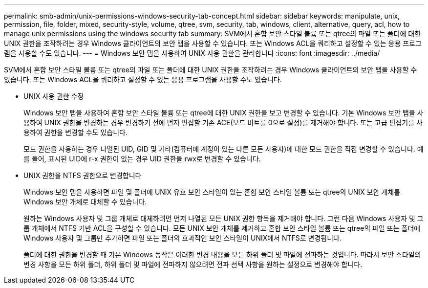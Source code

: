 ---
permalink: smb-admin/unix-permissions-windows-security-tab-concept.html 
sidebar: sidebar 
keywords: manipulate, unix, permission, file, folder, mixed, security-style, volume, qtree, svm, security, tab, windows, client, alternative, query, acl, how to manage unix permissions using the windows security tab 
summary: SVM에서 혼합 보안 스타일 볼륨 또는 qtree의 파일 또는 폴더에 대한 UNIX 권한을 조작하려는 경우 Windows 클라이언트의 보안 탭을 사용할 수 있습니다. 또는 Windows ACL을 쿼리하고 설정할 수 있는 응용 프로그램을 사용할 수도 있습니다. 
---
= Windows 보안 탭을 사용하여 UNIX 사용 권한을 관리합니다
:icons: font
:imagesdir: ../media/


[role="lead"]
SVM에서 혼합 보안 스타일 볼륨 또는 qtree의 파일 또는 폴더에 대한 UNIX 권한을 조작하려는 경우 Windows 클라이언트의 보안 탭을 사용할 수 있습니다. 또는 Windows ACL을 쿼리하고 설정할 수 있는 응용 프로그램을 사용할 수도 있습니다.

* UNIX 사용 권한 수정
+
Windows 보안 탭을 사용하여 혼합 보안 스타일 볼륨 또는 qtree에 대한 UNIX 권한을 보고 변경할 수 있습니다. 기본 Windows 보안 탭을 사용하여 UNIX 권한을 변경하는 경우 변경하기 전에 먼저 편집할 기존 ACE(모드 비트를 0으로 설정)를 제거해야 합니다. 또는 고급 편집기를 사용하여 권한을 변경할 수도 있습니다.

+
모드 권한을 사용하는 경우 나열된 UID, GID 및 기타(컴퓨터에 계정이 있는 다른 모든 사용자)에 대한 모드 권한을 직접 변경할 수 있습니다. 예를 들어, 표시된 UID에 r-x 권한이 있는 경우 UID 권한을 rwx로 변경할 수 있습니다.

* UNIX 권한을 NTFS 권한으로 변경합니다
+
Windows 보안 탭을 사용하면 파일 및 폴더에 UNIX 유효 보안 스타일이 있는 혼합 보안 스타일 볼륨 또는 qtree의 UNIX 보안 개체를 Windows 보안 개체로 대체할 수 있습니다.

+
원하는 Windows 사용자 및 그룹 개체로 대체하려면 먼저 나열된 모든 UNIX 권한 항목을 제거해야 합니다. 그런 다음 Windows 사용자 및 그룹 개체에서 NTFS 기반 ACL을 구성할 수 있습니다. 모든 UNIX 보안 개체를 제거하고 혼합 보안 스타일 볼륨 또는 qtree의 파일 또는 폴더에 Windows 사용자 및 그룹만 추가하면 파일 또는 폴더의 효과적인 보안 스타일이 UNIX에서 NTFS로 변경됩니다.

+
폴더에 대한 권한을 변경할 때 기본 Windows 동작은 이러한 변경 내용을 모든 하위 폴더 및 파일에 전파하는 것입니다. 따라서 보안 스타일의 변경 사항을 모든 하위 폴더, 하위 폴더 및 파일에 전파하지 않으려면 전파 선택 사항을 원하는 설정으로 변경해야 합니다.


